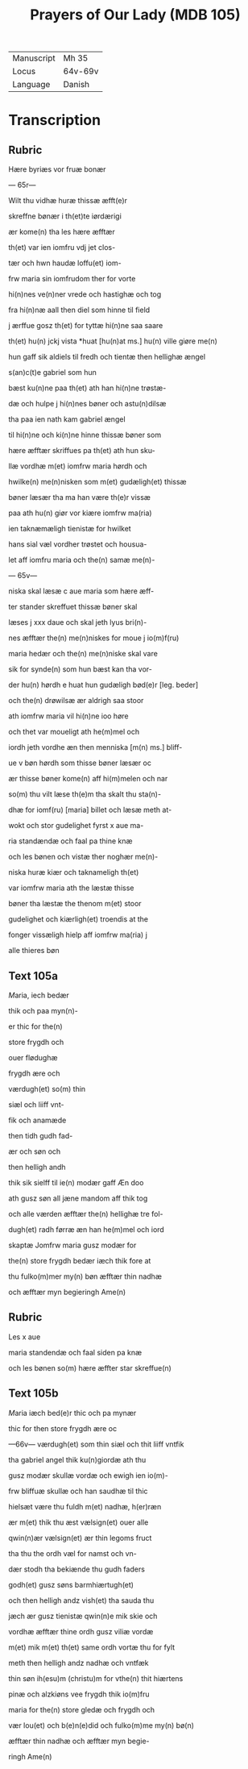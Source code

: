 #+TITLE: Prayers of Our Lady (MDB 105)
| Manuscript | Mh 35 |
| Locus | 64v-69v |
| Language | Danish |

* Transcription
** Rubric
Hære byriæs vor fruæ bonær

--- 65r---

Wilt thu vidhæ huræ thissæ æfft(e)r 

skreffne bønær i th(et)te iørdærigi 

ær kome(n) tha les hære æfftær

th(et) var ien iomfru vdj jet clos-

tær och hwn haudæ loffu(et) iom-

frw maria sin iomfrudom ther for vorte

hi(n)nes ve(n)ner vrede och hastighæ och tog

fra hi(n)næ aall then diel som hinne til field

j ærffue gosz th(et) for tyttæ hi(n)ne saa saare

th(et) hu(n) jckj vista *huat [hu(n)at ms.] hu(n) ville giøre me(n)

hun gaff sik aldiels til fredh och tientæ then hellighæ ængel

s(an)c(t)e gabriel som hun 

bæst ku(n)ne paa th(et) ath han hi(n)ne trøstæ-

dæ och hulpe j hi(n)nes bøner och astu(n)dilsæ

tha paa ien nath kam gabriel ængel

til hi(n)ne och ki(n)ne hinne thissæ bøner som

hære æfftær skriffues pa th(et) ath hun sku-

llæ vordhæ m(et) iomfrw maria hørdh och

hwilke(n) me(n)nisken som m(et) gudæligh(et) thissæ

bøner læsær tha ma han være th(e)r vissæ 

paa ath hu(n) giør vor kiære iomfrw ma(ria)

ien taknæmæligh tienistæ for hwilket

hans sial væl vordher trøstet och housua-

let aff iomfru maria och the(n) samæ me(n)-

--- 65v---

niska skal læsæ c aue maria som hære æff-

ter stander skreffuet thissæ bøner skal

læses j xxx daue och skal jeth lyus bri(n)-

nes æfftær the(n) me(n)niskes for moue j io(m)f(ru)

maria hedær och the(n) me(n)niske skal vare

sik for synde(n) som hun bæst kan tha vor-

der hu(n) hørdh e huat hun gudæligh bød(e)r [leg. beder]

och the(n) drøwilsæ ær aldrigh saa stoor

ath iomfrw maria vil hi(n)ne ioo høre

och thet var moueligt ath he(m)mel och

iordh jeth vordhe æn then menniska [m(n) ms.] bliff-

ue v bøn hørdh som thisse bøner læsær oc

ær thisse bøner kome(n) aff hi(m)melen och nar

so(m) thu vilt læse th(e)m tha skalt thu sta(n)-

dhæ for iomf(ru) [maria] billet och læsæ meth at-

wokt och stor gudelighet fyrst x aue ma-

ria standændæ och faal pa thine knæ

och les bønen och vistæ ther noghær me(n)-

niska huræ kiær och taknameligh th(et) 

var iomfrw maria ath the læstæ thisse 

bøner tha læstæ the thenom m(et) stoor 

gudelighet och kiærligh(et) troendis at the

fonger vissæligh hielp aff iomfrw ma(ria) j

alle thieres bøn

** Text 105a
[[M]]aria, iech bedær 

thik och paa myn(n)-

er thic for the(n)

store frygdh och 

ouer flødughæ 

frygdh ære och 

værdugh(et) so(m) thin 

siæl och liiff vnt-

fik och anamæde 

then tidh gudh fad-

ær och søn och 

then helligh andh 

thik sik sielff til ie(n) modær gaff Æn doo 

ath gusz søn all jæne mandom aff thik tog 

och alle værden æfftær the(n) hellighæ tre fol-

dugh(et) radh førræ æn han he(m)mel och iord 

skaptæ Jomfrw maria gusz modær for 

the(n) store frygdh bedær iæch thik fore at 

thu fulko(m)mer my(n) bøn æfftær thin nadhæ 

och æfftær myn begieringh Ame(n) 

** Rubric
Les x aue 

maria standendæ och faal siden pa knæ 

och les bønen so(m) hære æffter star skreffue(n) 

** Text 105b
[[M]]aria iæch bed(e)r thic och pa mynær 

thic for then store frygdh ære oc

---66v---
 værdugh(et) som thin siæl och thit liiff vntfik
 
 tha gabriel angel thik ku(n)giordæ ath thu 
 
 gusz modær skullæ vordæ och ewigh ien io(m)-

frw bliffuæ skullæ och han saudhæ til thic

hielsæt være thu fuldh m(et) nadhæ, h(er)ræn 

ær m(et) thik thu æst vælsign(et) ouer alle 

qwin(n)ær vælsign(et) ær thin legoms fruct 

tha thu the ordh væl for namst och vn-

dær stodh tha bekiænde thu gudh faders 

godh(et) gusz søns barmhiærtugh(et) 

och then helligh andz vish(et) tha sauda thu

jæch ær gusz tienistæ qwin(n)e mik skie och 

vordhæ æfftær thine ordh gusz viliæ vordæ 

m(et) mik m(et) th(et) same ordh vortæ thu for fylt 

meth then helligh andz nadhæ och vntfæk 

thin søn ih(esu)m (christu)m for vthe(n) thit hiærtens 

pinæ och alzkiøns vee frygdh thik io(m)fru

maria for the(n) store gledæ och frygdh och 

vær lou(et) och b(e)n(e)did och fulko(m)me my(n) bø(n)

æfftær thin nadhæ och æfftær myn begie-

ringh Ame(n) 